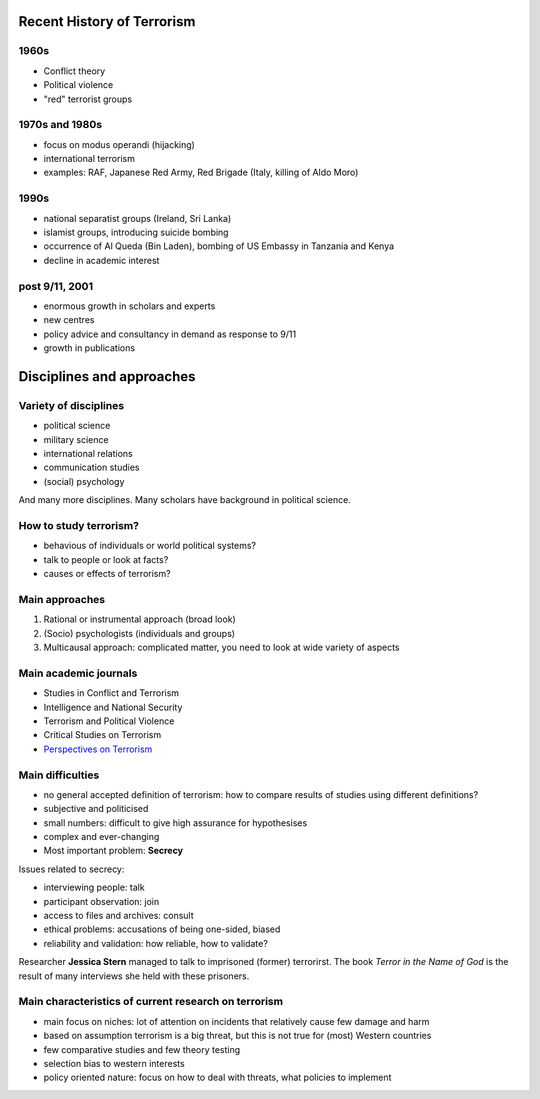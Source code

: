 Recent History of Terrorism
~~~~~~~~~~~~~~~~~~~~~~~~~~~


1960s
-----

- Conflict theory
- Political violence
- "red" terrorist groups


1970s and 1980s
---------------

- focus on modus operandi (hijacking)
- international terrorism
- examples: RAF, Japanese Red Army, Red Brigade (Italy, killing of Aldo Moro)


1990s
-----

- national separatist groups (Ireland, Sri Lanka)
- islamist groups, introducing suicide bombing
- occurrence of Al Queda (Bin Laden), bombing of US Embassy in Tanzania and Kenya
- decline in academic interest


post 9/11, 2001
---------------

- enormous growth in scholars and experts
- new centres
- policy advice and consultancy in demand as response to 9/11
- growth in publications


Disciplines and approaches
~~~~~~~~~~~~~~~~~~~~~~~~~~


Variety of disciplines
----------------------

- political science
- military science
- international relations
- communication studies
- (social) psychology


And many more disciplines. Many scholars have background in political science.


How to study terrorism?
-----------------------

- behavious of individuals or world political systems?
- talk to people or look at facts?
- causes or effects of terrorism?


Main approaches
---------------

1. Rational or instrumental approach (broad look)
2. (Socio) psychologists (individuals and groups)
3. Multicausal approach: complicated matter, you need to look at wide variety of aspects


Main academic journals
----------------------

- Studies in Conflict and Terrorism
- Intelligence and National Security
- Terrorism and Political Violence
- Critical Studies on Terrorism
- `Perspectives on Terrorism <http://www.terrorismanalysts.com/pt/index.php/pot>`_


Main difficulties
-----------------

- no general accepted definition of terrorism: how to compare results of studies using different definitions?
- subjective and politicised
- small numbers: difficult to give high assurance for hypothesises
- complex and ever-changing
- Most important problem: **Secrecy**



Issues related to secrecy:

* interviewing people: talk
* participant observation: join
* access to files and archives: consult
* ethical problems: accusations of being one-sided, biased
* reliability and validation: how reliable, how to validate?



Researcher **Jessica Stern** managed to talk to imprisoned (former) terrorirst. The book *Terror in the Name of God* is the result of many interviews she held with these prisoners.



Main characteristics of current research on terrorism
-----------------------------------------------------

- main focus on niches: lot of attention on incidents that relatively cause few damage and harm
- based on assumption terrorism is a big threat, but this is not true for (most) Western countries
- few comparative studies and few theory testing
- selection bias to western interests
- policy oriented nature: focus on how to deal with threats, what policies to implement








